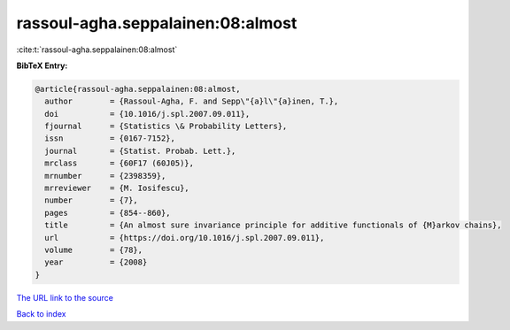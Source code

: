 rassoul-agha.seppalainen:08:almost
==================================

:cite:t:`rassoul-agha.seppalainen:08:almost`

**BibTeX Entry:**

.. code-block:: bibtex

   @article{rassoul-agha.seppalainen:08:almost,
     author        = {Rassoul-Agha, F. and Sepp\"{a}l\"{a}inen, T.},
     doi           = {10.1016/j.spl.2007.09.011},
     fjournal      = {Statistics \& Probability Letters},
     issn          = {0167-7152},
     journal       = {Statist. Probab. Lett.},
     mrclass       = {60F17 (60J05)},
     mrnumber      = {2398359},
     mrreviewer    = {M. Iosifescu},
     number        = {7},
     pages         = {854--860},
     title         = {An almost sure invariance principle for additive functionals of {M}arkov chains},
     url           = {https://doi.org/10.1016/j.spl.2007.09.011},
     volume        = {78},
     year          = {2008}
   }
`The URL link to the source <https://doi.org/10.1016/j.spl.2007.09.011>`_


`Back to index <../By-Cite-Keys.html>`_
